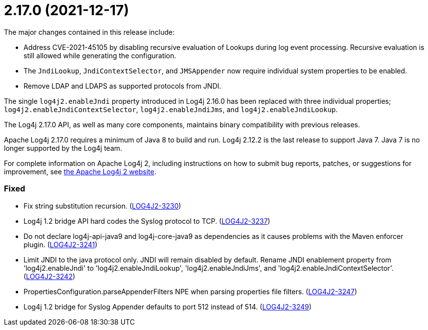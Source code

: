 ////
    Licensed to the Apache Software Foundation (ASF) under one or more
    contributor license agreements.  See the NOTICE file distributed with
    this work for additional information regarding copyright ownership.
    The ASF licenses this file to You under the Apache License, Version 2.0
    (the "License"); you may not use this file except in compliance with
    the License.  You may obtain a copy of the License at

         https://www.apache.org/licenses/LICENSE-2.0

    Unless required by applicable law or agreed to in writing, software
    distributed under the License is distributed on an "AS IS" BASIS,
    WITHOUT WARRANTIES OR CONDITIONS OF ANY KIND, either express or implied.
    See the License for the specific language governing permissions and
    limitations under the License.
////

= 2.17.0 (2021-12-17)

The major changes contained in this release include:

* Address CVE-2021-45105 by disabling recursive evaluation of Lookups during log event processing.
Recursive evaluation is still allowed while generating the configuration.
* The `JndiLookup`, `JndiContextSelector`, and `JMSAppender` now require individual system properties to be enabled.
* Remove LDAP and LDAPS as supported protocols from JNDI.

The single `log4j2.enableJndi` property introduced in Log4j 2.16.0 has been replaced with three individual properties; `log4j2.enableJndiContextSelector`, `log4j2.enableJndiJms`, and `log4j2.enableJndiLookup`.

The Log4j 2.17.0 API, as well as many core components, maintains binary compatibility with previous releases.

Apache Log4j 2.17.0 requires a minimum of Java 8 to build and run.
Log4j 2.12.2 is the last release to support Java 7.
Java 7 is no longer supported by the Log4j team.

For complete information on Apache Log4j 2, including instructions on how to submit bug reports, patches, or suggestions for improvement, see http://logging.apache.org/log4j/2.x/[the Apache Log4j 2 website].


[#release-notes-2-17-0-fixed]
=== Fixed

* Fix string substitution recursion. (https://issues.apache.org/jira/browse/LOG4J2-3230[LOG4J2-3230])
* Log4j 1.2 bridge API hard codes the Syslog protocol to TCP. (https://issues.apache.org/jira/browse/LOG4J2-3237[LOG4J2-3237])
* Do not declare log4j-api-java9 and log4j-core-java9 as dependencies as it causes problems with the Maven enforcer plugin. (https://issues.apache.org/jira/browse/LOG4J2-3241[LOG4J2-3241])
* Limit JNDI to the java protocol only. JNDI will remain disabled by default. Rename JNDI enablement property from 'log4j2.enableJndi' to 'log4j2.enableJndiLookup', 'log4j2.enableJndiJms', and 'log4j2.enableJndiContextSelector'. (https://issues.apache.org/jira/browse/LOG4J2-3242[LOG4J2-3242])
* PropertiesConfiguration.parseAppenderFilters NPE when parsing properties file filters. (https://issues.apache.org/jira/browse/LOG4J2-3247[LOG4J2-3247])
* Log4j 1.2 bridge for Syslog Appender defaults to port 512 instead of 514. (https://issues.apache.org/jira/browse/LOG4J2-3249[LOG4J2-3249])
